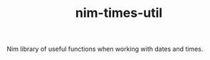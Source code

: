 #+TITLE: nim-times-util

[[https://github.com/hiteshjasani/nim-times-util/workflows/CI/badge.svg]]


Nim library of useful functions when working with dates and times.

